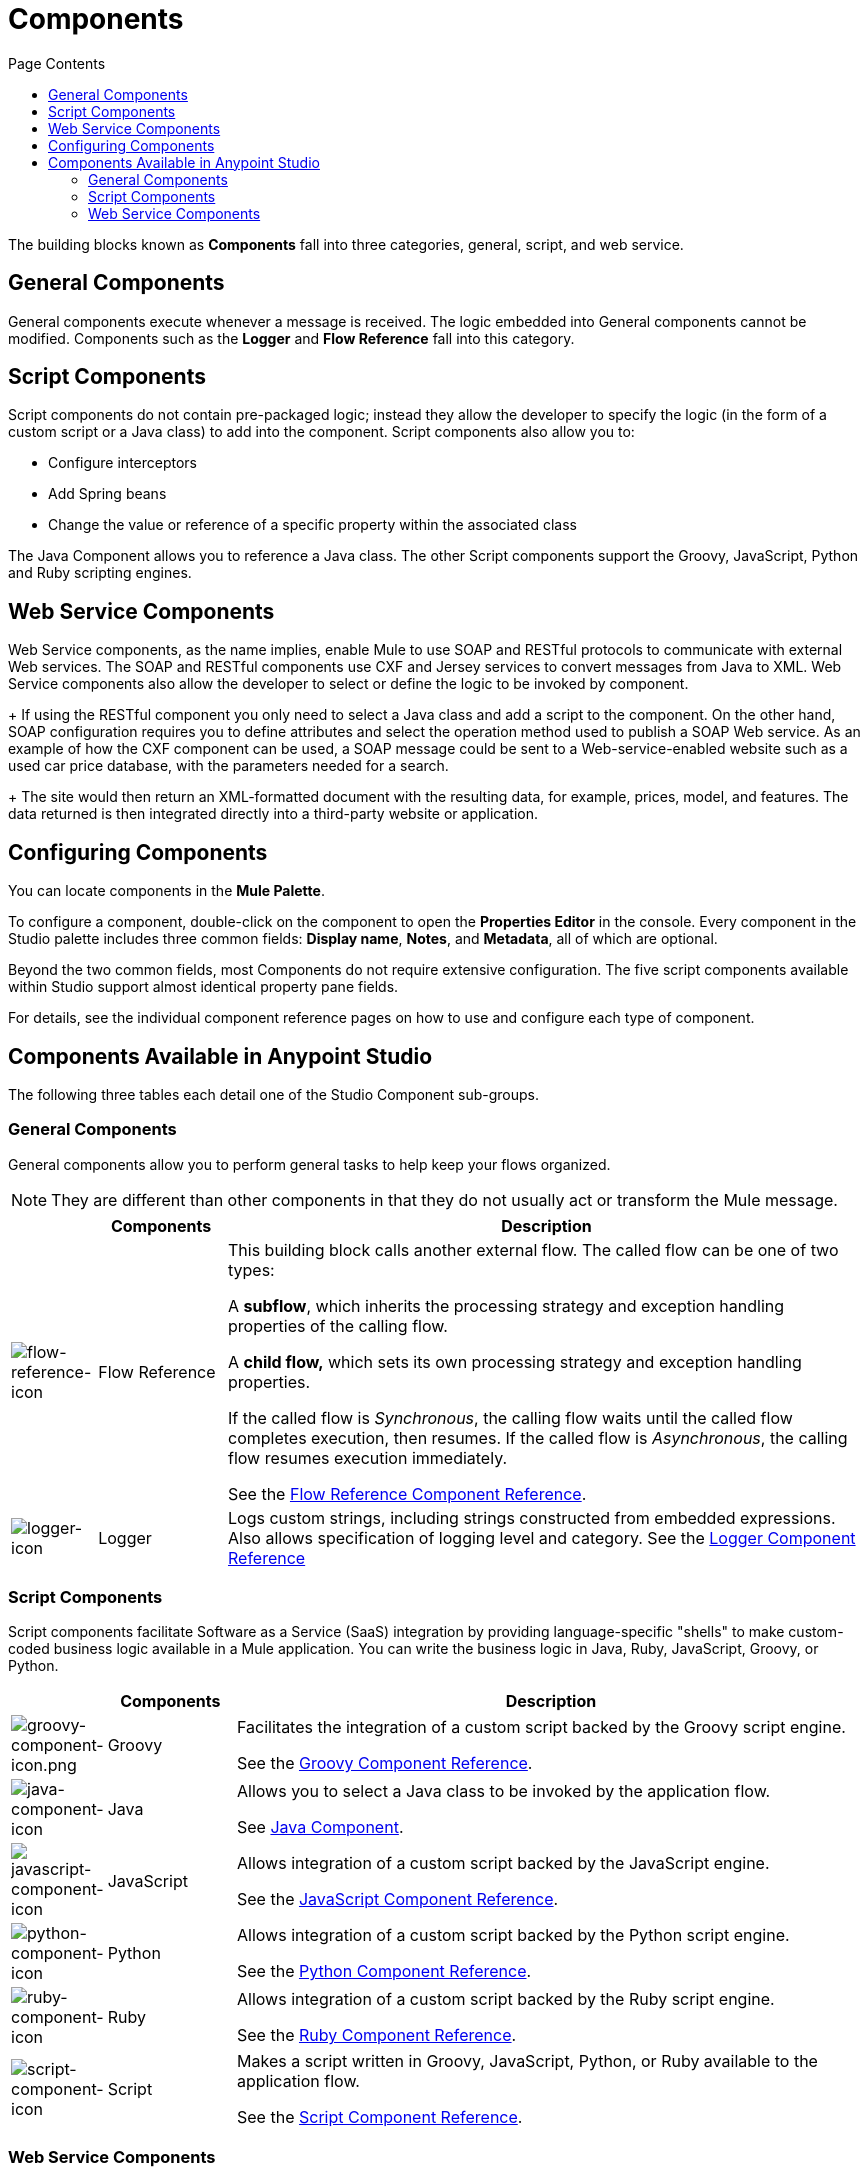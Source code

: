 = Components
:keywords: anypoint, studio, components
:toc: macro
:toc-title: Page Contents
:toclevels: 2



toc::[]

The building blocks known as *Components* fall into three categories, general, script, and web service.

== General Components

General components execute whenever a message is received. The logic embedded into General components cannot be modified. Components such as the *Logger* and *Flow Reference* fall into this category.

== Script Components

Script components do not contain pre-packaged logic; instead they allow the developer to specify the logic (in the form of a custom script or a Java class) to add into the component. Script components also allow you to:

** Configure interceptors
** Add Spring beans
** Change the value or reference of a specific property within the associated class

The Java Component allows you to reference a Java class. The other Script components support the Groovy, JavaScript, Python and Ruby scripting engines.

== Web Service Components

Web Service components, as the name implies, enable Mule to use SOAP and RESTful protocols to communicate with external Web services. The SOAP and RESTful components use CXF and Jersey services to convert messages from Java to XML. Web Service components also allow the developer to select or define the logic to be invoked by component.
+
If using the RESTful component you only need to select a Java class and add a script to the component. On the other hand, SOAP configuration requires you to define attributes and select the operation method used to publish a SOAP Web service. As an example of how the CXF component can be used, a SOAP message could be sent to a Web-service-enabled website such as a used car price database, with the parameters needed for a search.
+
The site would then return an XML-formatted document with the resulting data, for example, prices, model, and features. The data returned is then integrated directly into a third-party website or application.


== Configuring Components

You can locate components in the *Mule Palette*.

To configure a component, double-click on the component to open the *Properties Editor* in the console. Every component in the Studio palette includes three common fields: *Display name*, *Notes*, and *Metadata*, all of which are optional.

Beyond the two common fields, most Components do not require extensive configuration. The five script components available within Studio support almost identical property pane fields.

For details, see the individual component reference pages on how to use and configure each type of component.

== Components Available in Anypoint Studio

The following three tables each detail one of the Studio Component sub-groups.

=== General Components

General components allow you to perform general tasks to help keep your flows organized.

[NOTE]
They are different than other components in that they do not usually act or transform the Mule message.

[%header,cols="10a,15a,75a"]
|===
|  |Components |Description
|image:flow-reference-icon.png[flow-reference-icon]
|Flow Reference
|This building block calls another external flow. The called flow can be one of two types:

A *subflow*, which inherits the processing strategy and exception handling properties of the calling flow.

A *child flow,* which sets its own processing strategy and exception handling properties.

If the called flow is _Synchronous_, the calling flow waits until the called flow completes execution, then resumes. If the called flow is _Asynchronous_, the calling flow resumes execution immediately.

See the link:/mule-user-guide/v/3.8/flow-reference-component-reference[Flow Reference Component Reference].
|image:logger-icon.png[logger-icon]
|Logger
|Logs custom strings, including strings constructed from embedded expressions. Also allows specification of logging level and category.
See the link:/mule-user-guide/v/3.8/logger-component-reference[Logger Component Reference]
|===

=== Script Components

Script components facilitate Software as a Service (SaaS) integration by providing language-specific "shells" to make custom-coded business logic available in a Mule application. You can write the business logic in Java, Ruby, JavaScript, Groovy, or Python.

[%header,cols="10a,15a,75a"]
|===
|  |Components |Description
|image:groovy-component-icon.png[groovy-component-icon.png] |Groovy |Facilitates the integration of a custom script backed by the Groovy script engine.

See the link:/mule-user-guide/v/3.8/groovy-component-reference[Groovy Component Reference].
|image:java-component-icon.png[java-component-icon] |Java |Allows you to select a Java class to be invoked by the application flow.

See link:/mule-user-guide/v/3.8/java-component-reference[Java Component].
|image:javascript-component-icon.png[javascript-component-icon] |JavaScript |Allows integration of a custom script backed by the JavaScript engine.

See the link:/mule-user-guide/v/3.8/javascript-component-reference[JavaScript Component Reference].
|image:python-component-icon.png[python-component-icon] |Python |Allows integration of a custom script backed by the Python script engine.

See the link:/mule-user-guide/v/3.8/python-component-reference[Python Component Reference].
|image:ruby-component-icon.png[ruby-component-icon] |Ruby |Allows integration of a custom script backed by the Ruby script engine.

See the link:/mule-user-guide/v/3.8/ruby-component-reference[Ruby Component Reference].
|image:script-component-icon.png[script-component-icon] |Script |Makes a script written in Groovy, JavaScript, Python, or Ruby available to the application flow.

See the link:/mule-user-guide/v/3.8/script-component-reference[Script Component Reference].
|===

=== Web Service Components

Web Service components provide the developer with the framework to reference classes and API's needed by RESTful and SOAP Web services. These components let you add interceptors, bundled logic which executes before the service is published, that run tasks such as scheduling or logging a specific event.

[%header,cols="10a,15a,75a"]
|===
|  |Components |Description
|image:rest-component-icon.png[rest-component-icon] |REST |Makes a REST web service available to the application flow via Jersey.

See the link:/mule-user-guide/v/3.8/rest-component-reference[REST Component Reference].
|image:cxf-component-icon.png[cxf-component-icon] |CXF |Makes a web service available to the application flow via CXF.

See the link:/mule-user-guide/v/3.8/cxf-component-reference[CXF Component Reference].
|===

